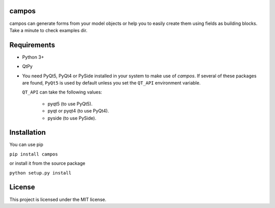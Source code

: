 campos
======

campos can generate forms from your model objects or help you to easily create
them using fields as building blocks. Take a minute to check examples dir.

Requirements
============

* Python 3+
* QtPy
* You need PyQt5, PyQt4 or PySide installed in your system to make use of
  *campos*. If several of these packages are found, ``PyQt5`` is used by
  default unless you set the ``QT_API`` environment variable.

  ``QT_API`` can take the following values:

    - pyqt5 (to use PyQt5).
    - pyqt or pyqt4 (to use PyQt4).
    - pyside (to use PySide).

Installation
============

You can use pip

``pip install campos``

or install it from the source package

``python setup.py install``

License
=======

This project is licensed under the MIT license.
